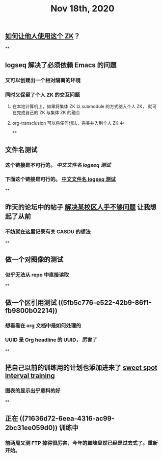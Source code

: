 #+TITLE: Nov 18th, 2020

** [[file:../pages/如何让他人使用这个_zk.org][如何让他人使用这个 ZK]]？
**
** logseq 解决了必须依赖 Emacs 的问题
*** 又可以创建出一个相对隔离的环境
*** 同时又保留了个人 ZK 的交互问题
**** 在本地计算机上，如果将集体 ZK 以 submodule 的方式纳入个人 ZK， 就可在完成自己的 ZK 与集体 ZK 的融合
**** org-transclusion 可以将任何想法，完美并入到个人 ZK 中
**
** 文件名测试
*** 这个链接是不可行的。 [[中文文件名 logseq 测试]]
*** 下面这个链接是可行的。 [[file:../pages/中文文件名_logseq_测试.org][中文文件名 logseq 测试]]
**
** 昨天的论坛中的帖子 [[file:../20201117211044.org][解决某校区人手不够问题]] 让我想起了从前
*** 不妨就在这里记录有关 CASDU 的想法
**
** 做一个对图像的测试
*** 似乎无法从 repo 中直接读取
**
** 做一个区引用测试 ((5fb5c776-e522-42b9-86f1-fb9800b02214))
*** 想看看在 org 文档中是如何处理的
*** UUID 是 Org headline 的 UUID， 厉害了
**
** 把自己以前的训练用的计划也添加进来了 [[file:../20201118213422.org][sweet spot interval training]]
*** 图表的显示出乎意料的好
**
** 正在 ((71636d72-6eea-4316-ac99-2bc31ee059d0)) 训练中
*** 前两周又测 FTP 掉得很厉害，今年的巅峰显然已经是过去式了。重新开始。
